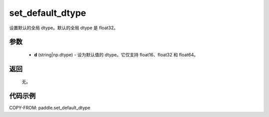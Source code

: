 .. _cn_api_paddle_set_default_dtype:

set_default_dtype
-------------------------------

.. py:function:: paddle.set_default_dtype(d)


设置默认的全局 dtype。默认的全局 dtype 是 float32。


参数
::::::::::::


     - **d** (string|np.dtype) - 设为默认值的 dtype。它仅支持 float16、float32 和 float64。

返回
::::::::::::
 无。

代码示例
::::::::::::

COPY-FROM: paddle.set_default_dtype
